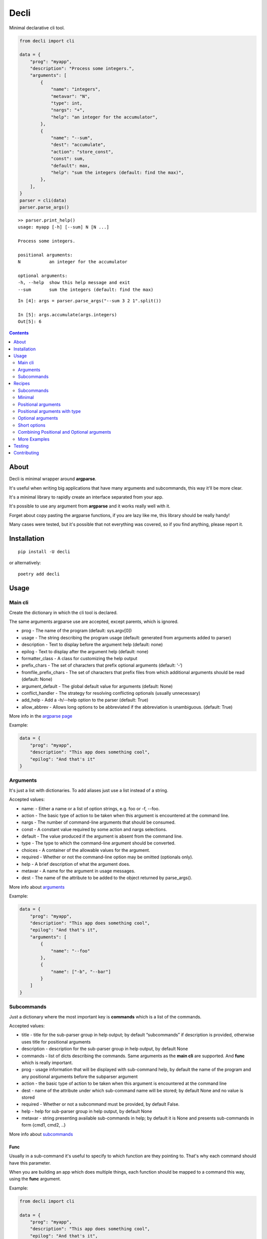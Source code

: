 ======
Decli
======

Minimal declarative cli tool.

.. image:: https://img.shields.io/travis/Woile/decli.svg?style=flat-square
    :alt: Travis
    :target: https://travis-ci.org/Woile/decli

.. image:: https://img.shields.io/codecov/c/github/Woile/decli.svg?style=flat-square
    :alt: Codecov
    :target: https://codecov.io/gh/Woile/decli

.. image:: https://img.shields.io/pypi/v/decli.svg?style=flat-square
    :alt: PyPI
    :target: https://pypi.org/project/decli/

.. image:: https://img.shields.io/pypi/pyversions/decli.svg?style=flat-square
    :alt: PyPI - Python Version
    :target: https://pypi.org/project/decli/


.. code-block:: python

    from decli import cli

    data = {
        "prog": "myapp",
        "description": "Process some integers.",
        "arguments": [
            {
                "name": "integers",
                "metavar": "N",
                "type": int,
                "nargs": "+",
                "help": "an integer for the accumulator",
            },
            {
                "name": "--sum",
                "dest": "accumulate",
                "action": "store_const",
                "const": sum,
                "default": max,
                "help": "sum the integers (default: find the max)",
            },
        ],
    }
    parser = cli(data)
    parser.parse_args()


::

    >> parser.print_help()
    usage: myapp [-h] [--sum] N [N ...]

    Process some integers.

    positional arguments:
    N           an integer for the accumulator

    optional arguments:
    -h, --help  show this help message and exit
    --sum       sum the integers (default: find the max)


::

    In [4]: args = parser.parse_args("--sum 3 2 1".split())

    In [5]: args.accumulate(args.integers)
    Out[5]: 6


.. contents::
    :depth: 2


About
=====

Decli is minimal wrapper around **argparse**.

It's useful when writing big applications that have many arguments and subcommands, this way it'll be more clear.

It's a minimal library to rapidly create an interface separated from your app.

It's possible to use any argument from **argparse** and it works really well with it.

Forget about copy pasting the argparse functions, if you are lazy like me, this library should be really handy!

Many cases were tested, but it's possible that not everything was covered, so if you find anything, please report it.


Installation
============

::

    pip install -U decli

or alternatively:

::

    poetry add decli


Usage
======

Main cli
--------

Create the dictionary in which the cli tool is declared.

The same arguments argparse use are accepted, except parents, which is ignored.

- prog - The name of the program (default: sys.argv[0])
- usage - The string describing the program usage (default: generated from arguments added to parser)
- description - Text to display before the argument help (default: none)
- epilog - Text to display after the argument help (default: none)
- formatter_class - A class for customizing the help output
- prefix_chars - The set of characters that prefix optional arguments (default: ‘-‘)
- fromfile_prefix_chars - The set of characters that prefix files from which additional arguments should be read (default: None)
- argument_default - The global default value for arguments (default: None)
- conflict_handler - The strategy for resolving conflicting optionals (usually unnecessary)
- add_help - Add a -h/--help option to the parser (default: True)
- allow_abbrev - Allows long options to be abbreviated if the abbreviation is unambiguous. (default: True)

More info in the `argparse page <https://docs.python.org/3/library/argparse.html#argumentparser-objects>`_

Example:

.. code-block:: python

    data = {
        "prog": "myapp",
        "description": "This app does something cool",
        "epilog": "And that's it"
    }


Arguments
---------

It's just a list with dictionaries. To add aliases just use a list instead of a string.

Accepted values:


- name: - Either a name or a list of option strings, e.g. foo or -f, --foo.
- action - The basic type of action to be taken when this argument is encountered at the command line.
- nargs - The number of command-line arguments that should be consumed.
- const - A constant value required by some action and nargs selections.
- default - The value produced if the argument is absent from the command line.
- type - The type to which the command-line argument should be converted.
- choices - A container of the allowable values for the argument.
- required - Whether or not the command-line option may be omitted (optionals only).
- help - A brief description of what the argument does.
- metavar - A name for the argument in usage messages.
- dest - The name of the attribute to be added to the object returned by parse_args().


More info about `arguments <https://docs.python.org/3/library/argparse.html#the-add-argument-method>`_

Example:

.. code-block:: python

    data = {
        "prog": "myapp",
        "description": "This app does something cool",
        "epilog": "And that's it",
        "arguments": [
            {
                "name": "--foo"
            },
            {
                "name": ["-b", "--bar"]
            }
        ]
    }


Subcommands
-----------

Just a dictionary where the most important key is **commands** which is a list of the commands.


Accepted values:


- title - title for the sub-parser group in help output; by default “subcommands” if description is provided, otherwise uses title for positional arguments
- description - description for the sub-parser group in help output, by default None
- commands - list of dicts describing the commands. Same arguments as the **main cli** are supported. And **func** which is really important.
- prog - usage information that will be displayed with sub-command help, by default the name of the program and any positional arguments before the subparser argument
- action - the basic type of action to be taken when this argument is encountered at the command line
- dest - name of the attribute under which sub-command name will be stored; by default None and no value is stored
- required - Whether or not a subcommand must be provided, by default False.
- help - help for sub-parser group in help output, by default None
- metavar - string presenting available sub-commands in help; by default it is None and presents sub-commands in form {cmd1, cmd2, ..}


More info about `subcommands <https://docs.python.org/3/library/argparse.html#sub-commands>`_

Func
~~~~

Usually in a sub-command it's useful to specify to which function are they pointing to. That's why each command should have this parameter.


When you are building an app which does multiple things, each function should be mapped to a command this way, using the **func** argument.

Example:

.. code-block:: python

    from decli import cli

    data = {
        "prog": "myapp",
        "description": "This app does something cool",
        "epilog": "And that's it",
        "subcommands": {
            "commands": [
                {
                    "name": "sum",
                    "help": "new project",
                    "func": sum,
                    "arguments": [
                        {
                            "name": "integers",
                            "metavar": "N",
                            "type": int,
                            "nargs": "+",
                            "help": "an integer for the accumulator",
                        },
                        {"name": "--name", "nargs": "?"},
                    ],
                }
            ]
        }
    }

    parser = cli(data)
    args = parser.parse_args(["sum 1 2 3".split()])
    args.func(args.integers)  # Runs the sum of the integers


Recipes
=======

Subcommands
-----------------

.. code-block:: python

    from decli import cli

    data = {
        "prog": "myapp",
        "formatter_class": argparse.RawDescriptionHelpFormatter,
        "description": "The software does this and that",
        "epilog": "This is the epilooogpoe  ",
        "arguments": [
            {
                "name": "--debug",
                "action": "store_true",
                "default": False,
                "help": "use debug mode",
            },
            {
                "name": ["-v", "--version"],
                "action": "store_true",
                "default": False,
                "help": "get the installed version",
            },
        ],
        "subcommands": {
            "title": "main",
            "description": "main commands",
            "commands": [
                {
                    "name": "all",
                    "help": "check every values is true",
                    "func": all
                },
                {
                    "name": ["s", "sum"],
                    "help": "new project",
                    "func": sum,
                    "arguments": [
                        {
                            "name": "integers",
                            "metavar": "N",
                            "type": int,
                            "nargs": "+",
                            "help": "an integer for the accumulator",
                        },
                        {"name": "--name", "nargs": "?"},
                    ],
                }
            ],
        },
    }
    parser = cli(data)
    args = parser.parse_args(["sum 1 2 3".split()])
    args.func(args.integers)  # Runs the sum of the integers


Minimal
-------

This app does nothing, but it's the min we can have:

.. code-block:: python

    from decli import cli

    parser = cli({})
    parser.print_help()

::

    usage: ipython [-h]

    optional arguments:
    -h, --help  show this help message and exit


Positional arguments
--------------------

.. code-block:: python

    from decli import cli

    data = {
        "arguments": [
            {
                "name": "echo"
            }
        ]
    }
    parser = cli(data)
    args = parser.parse_args(["foo"])

::

    In [11]: print(args.echo)
    foo


Positional arguments with type
------------------------------

When a type is specified, the argument will be treated as that type, otherwise it'll fail.

.. code-block:: python

    from decli import cli

    data = {
        "arguments": [
            {
                "name": "square",
                "type": int
            }
        ]
    }
    parser = cli(data)
    args = parser.parse_args(["1"])

::

    In [11]: print(args.echo)
    1

Optional arguments
------------------

.. code-block:: python

    from decli import cli

    data = {
        "arguments": [
            {
                "name": "--verbose",
                "help": "increase output verbosity"
            }
        ]
    }
    parser = cli(data)
    args = parser.parse_args(["--verbosity 1"])

::

    In [11]: print(args.verbosity)
    1

    In [15]: args = parser.parse_args([])

    In [16]: args
    Out[16]: Namespace(verbose=None)


Short options
-------------

Used to add short versions of the options

.. code-block:: python

    data = {
        "arguments": [
            {
                "name": ["-v", "--verbose"],
                "help": "increase output verbosity"
            }
        ]
    }


Combining Positional and Optional arguments
-------------------------------------------

.. code-block:: python

    data = {
        "arguments": [
            {
                "name": "square",
                "type": int,
                "help": "display a square of a given number"
            },
            {
                "name": ["-v", "--verbose"],
                "action": "store_true",
                "help": "increase output verbosity"
            }
        ]
    }
    parser = cli(data)

    args = parser.parse_args()
    answer = args.square**2
    if args.verbose:
        print(f"the square of {args.square} equals {answer}")
    else:
        print(answer)


More Examples
-------------

Many examples from `argparse documentation <https://docs.python.org/3/library/argparse.html>`_
are covered in test/examples.py


Testing
=======

1. Clone the repo
2. Install dependencies

::

    poetry install

3. Run tests

::

    poetry run pytest -s --cov-report term-missing --cov=decli tests/


Contributing
============

**PRs are welcome!**
